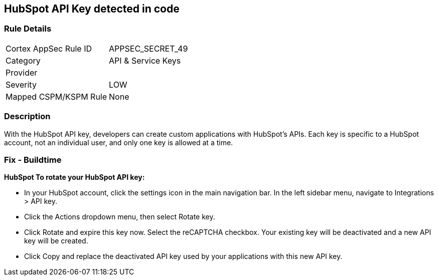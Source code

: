 == HubSpot API Key detected in code


=== Rule Details

[cols="1,2"]
|===
|Cortex AppSec Rule ID |APPSEC_SECRET_49
|Category |API & Service Keys
|Provider |
|Severity |LOW
|Mapped CSPM/KSPM Rule |None
|===


=== Description 


With the HubSpot API key, developers can create custom applications with HubSpot's APIs.
Each key is specific to a HubSpot account, not an individual user, and only one key is allowed at a time.

=== Fix - Buildtime


*HubSpot To rotate your HubSpot API key:* 


* In your HubSpot account, click the settings icon in the main navigation bar.
In the left sidebar menu, navigate to Integrations > API key.
* Click the Actions dropdown menu, then select Rotate key.
* Click Rotate and expire this key now.
Select the reCAPTCHA checkbox.
Your existing key will be deactivated and a new API key will be created.
* Click Copy and replace the deactivated API key used by your applications with this new API key.
